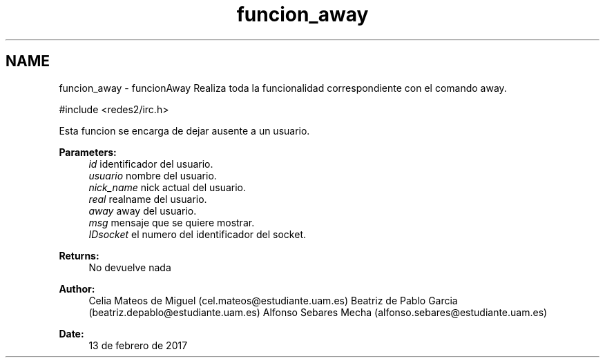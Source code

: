 .TH "funcion_away" 3 "Sun May 7 2017" "Doxygen" \" -*- nroff -*-
.ad l
.nh
.SH NAME
funcion_away \- funcionAway 
Realiza toda la funcionalidad correspondiente con el comando away\&.
.PP
.PP
.nf
#include <redes2/irc\&.h>
.fi
.PP
.PP
Esta funcion se encarga de dejar ausente a un usuario\&.
.PP
\fBParameters:\fP
.RS 4
\fIid\fP identificador del usuario\&. 
.br
\fIusuario\fP nombre del usuario\&. 
.br
\fInick_name\fP nick actual del usuario\&. 
.br
\fIreal\fP realname del usuario\&. 
.br
\fIaway\fP away del usuario\&. 
.br
\fImsg\fP mensaje que se quiere mostrar\&. 
.br
\fIIDsocket\fP el numero del identificador del socket\&.
.RE
.PP
\fBReturns:\fP
.RS 4
No devuelve nada
.RE
.PP
\fBAuthor:\fP
.RS 4
Celia Mateos de Miguel (cel.mateos@estudiante.uam.es) Beatriz de Pablo Garcia (beatriz.depablo@estudiante.uam.es) Alfonso Sebares Mecha (alfonso.sebares@estudiante.uam.es)
.RE
.PP
\fBDate:\fP
.RS 4
13 de febrero de 2017
.RE
.PP
.PP
 
